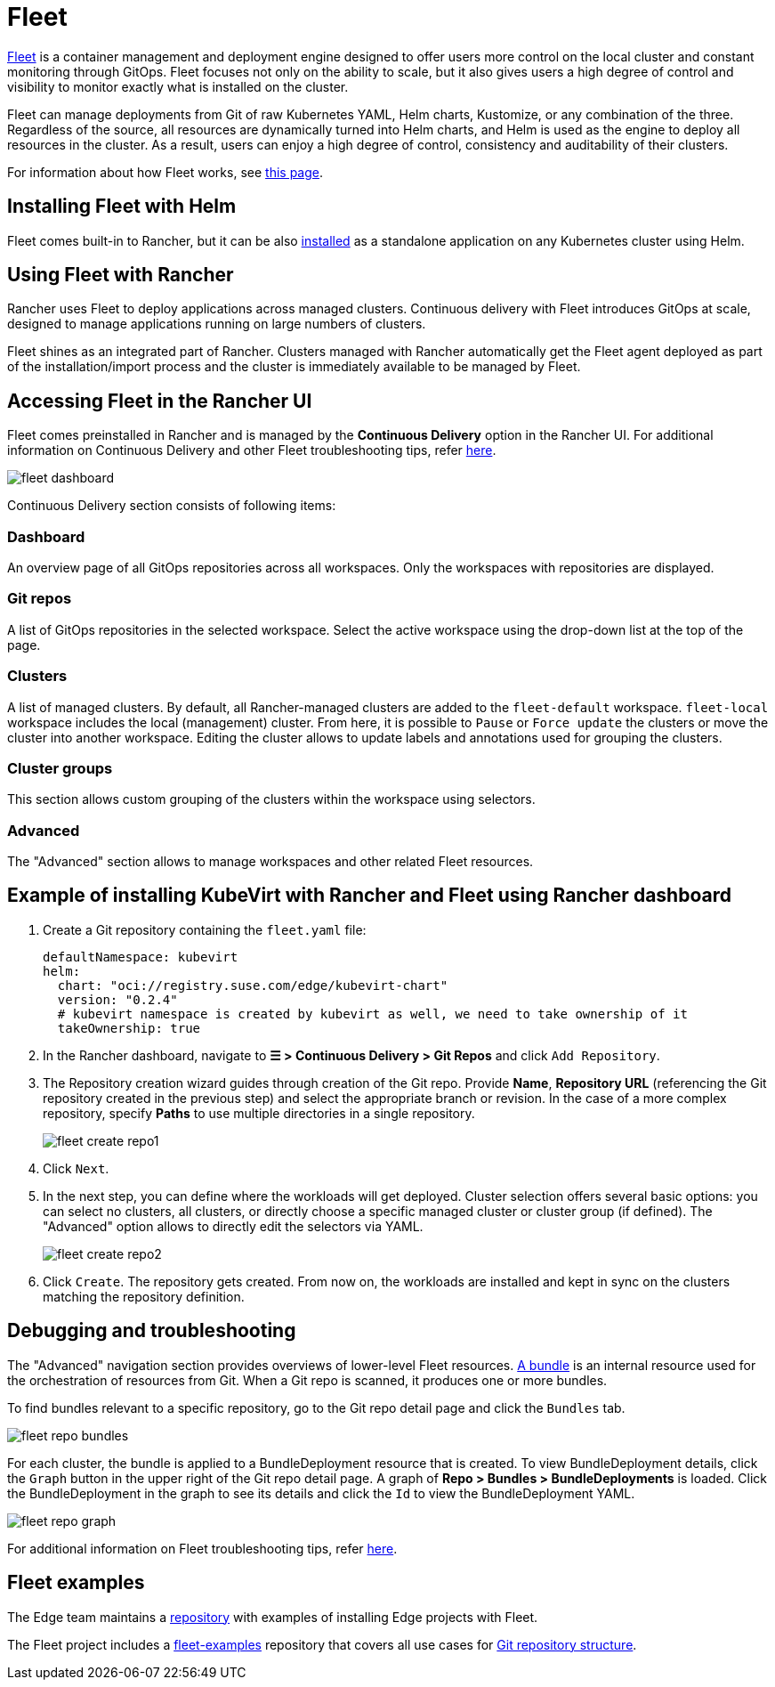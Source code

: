 [#components-fleet]
= Fleet
:experimental:

ifdef::env-github[]
:imagesdir: ../images/
:tip-caption: :bulb:
:note-caption: :information_source:
:important-caption: :heavy_exclamation_mark:
:caution-caption: :fire:
:warning-caption: :warning:
endif::[]

:imagesdir: ../images/

https://fleet.rancher.io[Fleet] is a container management and deployment engine designed to offer users more control on the local cluster and constant monitoring through GitOps. Fleet focuses not only on the ability to scale, but it also gives users a high degree of control and visibility to monitor exactly what is installed on the cluster.

Fleet can manage deployments from Git of raw Kubernetes YAML, Helm charts, Kustomize, or any combination of the three. Regardless of the source, all resources are dynamically turned into Helm charts, and Helm is used as the engine to deploy all resources in the cluster. As a result, users can enjoy a high degree of control, consistency and auditability of their clusters.

For information about how Fleet works, see https://ranchermanager.docs.rancher.com/integrations-in-rancher/fleet/architecture[this page].

== Installing Fleet with Helm

Fleet comes built-in to Rancher, but it can be also https://fleet.rancher.io/installation[installed] as a standalone application on any Kubernetes cluster using Helm.

== Using Fleet with Rancher

Rancher uses Fleet to deploy applications across managed clusters. Continuous delivery with Fleet introduces GitOps at scale, designed to manage applications running on large numbers of clusters.

Fleet shines as an integrated part of Rancher. Clusters managed with Rancher automatically get the Fleet agent deployed as part of the installation/import process and the cluster is immediately available to be managed by Fleet.

== Accessing Fleet in the Rancher UI

Fleet comes preinstalled in Rancher and is managed by the *Continuous Delivery* option in the Rancher UI. For additional information on Continuous Delivery and other Fleet troubleshooting tips, refer https://fleet.rancher.io/troubleshooting[here].

image::fleet-dashboard.png[]

Continuous Delivery section consists of following items:

=== Dashboard

An overview page of all GitOps repositories across all workspaces. Only the workspaces with repositories are displayed.

=== Git repos

A list of GitOps repositories in the selected workspace. Select the active workspace using the drop-down list at the top of the page.

=== Clusters

A list of managed clusters. By default, all Rancher-managed clusters are added to the `fleet-default` workspace. `fleet-local` workspace includes the local (management) cluster. From here, it is possible to `Pause` or `Force update` the clusters or move the cluster into another workspace. Editing the cluster allows to update labels and annotations used for grouping the clusters.

=== Cluster groups

This section allows custom grouping of the clusters within the workspace using selectors.

=== Advanced

The "Advanced" section allows to manage workspaces and other related Fleet resources.

== Example of installing KubeVirt with Rancher and Fleet using Rancher dashboard

1. Create a Git repository containing the `fleet.yaml` file:
+
[, yaml]
----
defaultNamespace: kubevirt
helm:
  chart: "oci://registry.suse.com/edge/kubevirt-chart"
  version: "0.2.4"
  # kubevirt namespace is created by kubevirt as well, we need to take ownership of it
  takeOwnership: true
----

2. In the Rancher dashboard, navigate to *☰ > Continuous Delivery > Git Repos* and click `Add Repository`.

3. The Repository creation wizard guides through creation of the Git repo. Provide *Name*, *Repository URL* (referencing the Git repository created in the previous step) and select the appropriate branch or revision. In the case of a more complex repository, specify *Paths* to use multiple directories in a single repository.
+
image::fleet-create-repo1.png[]

4. Click `Next`.

5. In the next step, you can define where the workloads will get deployed. Cluster selection offers several basic options: you can select no clusters, all clusters, or directly choose a specific managed cluster or cluster group (if defined). The "Advanced" option allows to directly edit the selectors via YAML.
+
image::fleet-create-repo2.png[]

6. Click `Create`. The repository gets created. From now on, the workloads are installed and kept in sync on the clusters matching the repository definition.

== Debugging and troubleshooting

The "Advanced" navigation section provides overviews of lower-level Fleet resources. https://fleet.rancher.io/ref-bundle-stages[A bundle] is an internal resource used for the orchestration of resources from Git. When a Git repo is scanned, it produces one or more bundles.

To find bundles relevant to a specific repository, go to the Git repo detail page and click the `Bundles` tab.

image::fleet-repo-bundles.png[]

For each cluster, the bundle is applied to a BundleDeployment resource that is created. To view BundleDeployment details, click the `Graph` button in the upper right of the Git repo detail page.
A graph of *Repo > Bundles > BundleDeployments* is loaded. Click the BundleDeployment in the graph to see its details and click the `Id` to view the BundleDeployment YAML.

image::fleet-repo-graph.png[]

For additional information on Fleet troubleshooting tips, refer https://fleet.rancher.io/troubleshooting[here].

== Fleet examples

The Edge team maintains a https://github.com/suse-edge/fleet-examples[repository] with examples of installing Edge projects with Fleet.

The Fleet project includes a https://github.com/rancher/fleet-examples[fleet-examples] repository that covers all use cases for https://fleet.rancher.io/gitrepo-content[Git repository structure].
